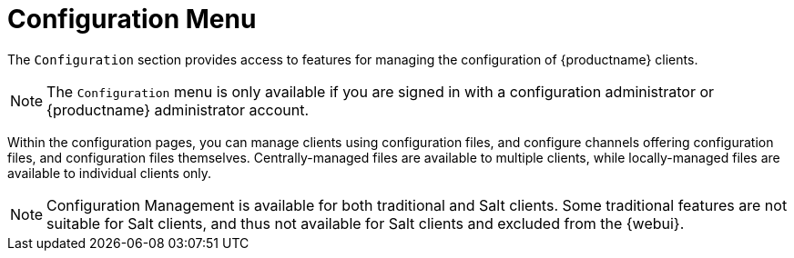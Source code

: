 [[ref.webui.config]]
= Configuration Menu

The [guimenu]``Configuration`` section provides access to features for managing the configuration of {productname} clients.

[NOTE]
====
The [guimenu]``Configuration`` menu is only available if you are signed in with a configuration administrator or {productname} administrator account.
====

Within the configuration pages, you can manage clients using configuration files, and configure channels offering configuration files, and configuration files themselves.
Centrally-managed files are available to multiple clients, while locally-managed files are available to individual clients only.

[NOTE]
====
Configuration Management is available for both traditional and Salt clients.
Some traditional features are not suitable for Salt clients, and thus not available for Salt clients and excluded from the {webui}.
====
